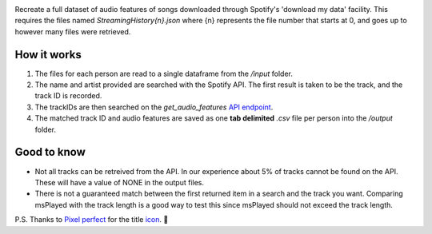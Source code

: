 .. image:: https://github.com/DynamicGenetics/Spotify-Rehydrator/blob/main/docs/image.png?raw=true
  :width: 450
  :alt: Spotify Rehydrator


.. |GPLv3 license| image:: https://img.shields.io/badge/License-GPLv3-blue.svg
   :target: http://perso.crans.org/besson/LICENSE.html


Recreate a full dataset of audio features of songs downloaded through Spotify's 'download my data' facility.  
This requires the files named `StreamingHistory{n}.json` where {n} represents the file number that starts at 0, and goes up to however many files were retrieved.   

How it works
=============
#. The files for each person are read to a single dataframe from the `/input` folder.  
#. The name and artist provided are searched with the Spotify API. The first result is taken to be the track, and the track ID is recorded.   
#. The trackIDs are then searched on the `get_audio_features` `API endpoint <https://developer.spotify.com/documentation/web-api/reference/#endpoint-get-audio-features-for-several-tracks>`_. 
#. The matched track ID and audio features are saved as one **tab delimited** `.csv` file per person into the `/output` folder. 

Good to know
===============
* Not all tracks can be retreived from the API. In our experience about 5% of tracks cannot be found on the API. These will have a value of NONE in the output files. 
* There is not a guaranteed match between the first returned item in a search and the track you want. Comparing msPlayed with the track length is a good way to test this since msPlayed should not exceed the track length. 


P.S. Thanks to `Pixel perfect <https://www.flaticon.com/authors/pixel-perfect>`_ for the title `icon <https://www.flaticon.com/>`_. 🙂 
